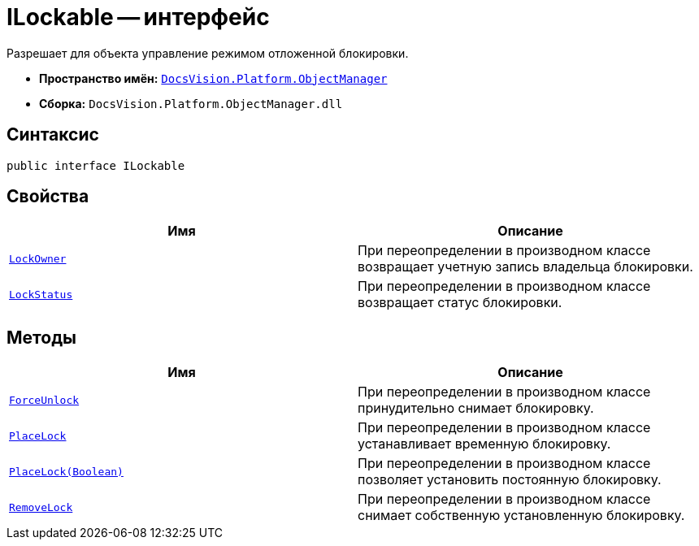= ILockable -- интерфейс

Разрешает для объекта управление режимом отложенной блокировки.

* *Пространство имён:* `xref:Platform-ObjectManager-Metadata:ObjectManager_NS.adoc[DocsVision.Platform.ObjectManager]`
* *Сборка:* `DocsVision.Platform.ObjectManager.dll`

== Синтаксис

[source,csharp]
----
public interface ILockable
----

== Свойства

[cols=",",options="header"]
|===
|Имя |Описание
|`xref:ILockable.LockOwner_PR.adoc[LockOwner]` |При переопределении в производном классе возвращает учетную запись владельца блокировки.
|`xref:ILockable.LockStatus_PR.adoc[LockStatus]` |При переопределении в производном классе возвращает статус блокировки.
|===

== Методы

[cols=",",options="header"]
|===
|Имя |Описание
|`xref:ILockable.ForceUnlock_MT.adoc[ForceUnlock]` |При переопределении в производном классе принудительно снимает блокировку.
|`xref:ILockable.PlaceLock_MT.adoc[PlaceLock]` |При переопределении в производном классе устанавливает временную блокировку.
|`xref:ILockable.PlaceLock_1_MT.adoc[PlaceLock(Boolean)]` |При переопределении в производном классе позволяет установить постоянную блокировку.
|`xref:ILockable.RemoveLock_MT.adoc[RemoveLock]` |При переопределении в производном классе снимает собственную установленную блокировку.
|===
